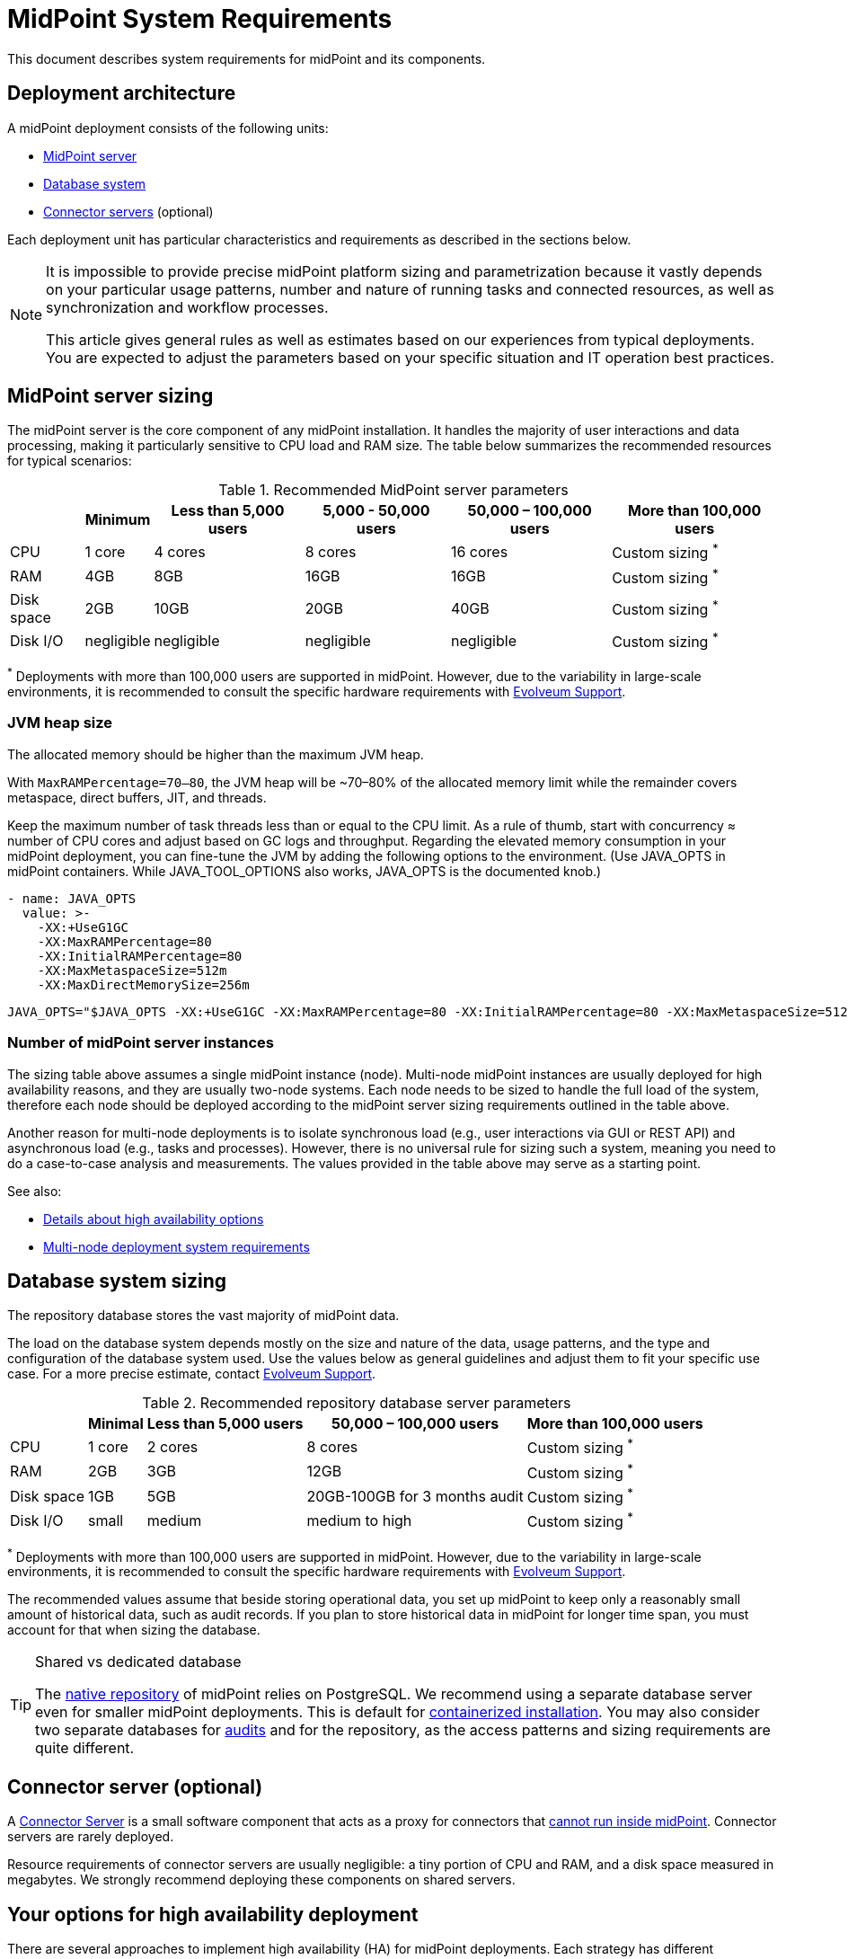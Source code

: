 = MidPoint System Requirements
:page-nav-title: System Requirements
:page-wiki-name: System Requirements
:page-wiki-id: 3145846
:page-wiki-metadata-create-user: mamut
:page-wiki-metadata-create-date: 2011-09-27T13:44:16.115+02:00
:page-wiki-metadata-modify-user: petr.gasparik
:page-wiki-metadata-modify-date: 2020-07-15T11:06:14.784+02:00
:page-upkeep-status: green
:page-toc: top
:page-display-order: 10
:page-description: Recommended system sizing and infrastructure configuration for midPoint deployment in various scenarios
:page-keywords: system requirements, sizing, infrastructure, clustering

This document describes system requirements for midPoint and its components.

== Deployment architecture

A midPoint deployment consists of the following units:

* <<midpoint_server_sizing,MidPoint server>>

* <<database_system_sizing,Database system>>

* <<connector_servers_sizing,Connector servers>> (optional)

Each deployment unit has particular characteristics and requirements as described in the sections below.

[NOTE]
====
It is impossible to provide precise midPoint platform sizing and parametrization
because it vastly depends on your particular usage patterns,
number and nature of running tasks and connected resources,
as well as synchronization and workflow processes.

This article gives general rules as well as estimates based on our experiences from typical deployments.
You are expected to adjust the parameters based on your specific situation and IT operation best practices.
====

[[midpoint_server_sizing]]
== MidPoint server sizing

The midPoint server is the core component of any midPoint installation.
It handles the majority of user interactions and data processing, making it particularly sensitive to CPU load and RAM size.
The table below summarizes the recommended resources for typical scenarios:

// TODO: Are the disk size values still valid for 4.9+, with all the new caching?
//(or probably the DB disk size, but the question stands) 2025-07-08 @dakle
.Recommended MidPoint server parameters
[%autowidth]
|===
|  | Minimum | Less than 5,000 users | 5,000 - 50,000 users | 50,000 – 100,000 users | More than 100,000 users

| CPU
| 1 core
| 4 cores
| 8 cores
| 16 cores
| Custom sizing ^*^


| RAM
| 4GB
| 8GB
| 16GB
| 16GB
| Custom sizing ^*^


| Disk space
| 2GB
| 10GB
| 20GB
| 40GB
| Custom sizing ^*^


| Disk I/O
| negligible
| negligible
| negligible
| negligible
| Custom sizing ^*^
|===


^*^ Deployments with more than 100,000 users are supported in midPoint.
However, due to the variability in large-scale environments, it is recommended to consult the specific hardware requirements with link:https://evolveum.com/services/consulting-services/[Evolveum Support].


=== JVM heap size

The allocated memory should be higher than the maximum JVM heap.

With `MaxRAMPercentage=70–80`, the JVM heap will be ~70–80% of the allocated memory limit while the remainder covers metaspace, direct buffers, JIT, and threads.

Keep the maximum number of task threads less than or equal to the CPU limit.
As a rule of thumb, start with concurrency ≈ number of CPU cores and adjust based on GC logs and throughput.
Regarding the elevated memory consumption in your midPoint deployment, you can fine-tune the JVM by adding the following options to the environment. (Use JAVA_OPTS in midPoint containers. While JAVA_TOOL_OPTIONS also works, JAVA_OPTS is the documented knob.)

[source,containers]
----
- name: JAVA_OPTS
  value: >-
    -XX:+UseG1GC
    -XX:MaxRAMPercentage=80
    -XX:InitialRAMPercentage=80
    -XX:MaxMetaspaceSize=512m
    -XX:MaxDirectMemorySize=256m
----

[source,bare instalation]
----
JAVA_OPTS="$JAVA_OPTS -XX:+UseG1GC -XX:MaxRAMPercentage=80 -XX:InitialRAMPercentage=80 -XX:MaxMetaspaceSize=512m -XX:MaxDirectMemorySize=256m"
----


=== Number of midPoint server instances

The sizing table above assumes a single midPoint instance (node).
Multi-node midPoint instances are usually deployed for high availability reasons, and they are usually two-node systems.
Each node needs to be sized to handle the full load of the system, therefore each node should be deployed according to the midPoint server sizing requirements outlined in the table above.

Another reason for multi-node deployments is to isolate synchronous load (e.g., user interactions via GUI or REST API) and asynchronous load (e.g., tasks and processes).
However, there is no universal rule for sizing such a system, meaning you need to do a case-to-case analysis and measurements.
The values provided in the table above may serve as a starting point.

See also:

* <<high-availability,Details about high availability options>>
* <<multi-node-deployment,Multi-node deployment system requirements>>

[[database_system_sizing]]
== Database system sizing

// TODO reference native repo docs, when sizing is written for it:
// xref:/midpoint/reference/repository/native-postgresql/postgresql-configuration/#db-server-sizing[]
// checked on 2025-07-08, not written yet. @dakle

The repository database stores the vast majority of midPoint data.

The load on the database system depends mostly on the size and nature of the data, usage patterns, and the type and configuration of the database system used.
Use the values below as general guidelines and adjust them to fit your specific use case.
For a more precise estimate, contact link:https://evolveum.com/services/consulting-services/[Evolveum Support].

.Recommended repository database server parameters
[%autowidth]
|===
|  | Minimal | Less than 5,000 users | 50,000 – 100,000 users | More than 100,000 users

| CPU
| 1 core
| 2 cores
| 8 cores
| Custom sizing ^*^

| RAM
| 2GB
| 3GB
| 12GB
| Custom sizing ^*^

| Disk space
| 1GB
| 5GB
| 20GB-100GB for 3 months audit
| Custom sizing ^*^

| Disk I/O
| small
| medium
| medium to high
| Custom sizing ^*^

|===

^*^ Deployments with more than 100,000 users are supported in midPoint.
However, due to the variability in large-scale environments, it is recommended to consult the specific hardware requirements with link:https://evolveum.com/services/consulting-services/[Evolveum Support].

The recommended values assume that beside storing operational data, you set up midPoint to keep only a reasonably small amount of historical data, such as audit records.
If you plan to store historical data in midPoint for longer time span, you must account for that when sizing the database.

[[shared-vs-dedicated-database]]
[TIP]
.Shared vs dedicated database
====
The xref:/midpoint/reference/repository/native-postgresql/[native repository] of midPoint relies on PostgreSQL.
We recommend using a separate database server even for smaller midPoint deployments.
This is default for xref:/midpoint/install/#containerized[containerized installation].
You may also consider two separate databases for xref:/midpoint/reference/security/audit/#separate-repository-configuration-for-audit[audits] and for the repository, as the access patterns and sizing requirements are quite different.
====

[[connector_servers_sizing]]
== Connector server (optional)

A xref:/connectors/connid/1.x/connector-server/[Connector Server] is a small software component that acts as a proxy for connectors that xref:/connectors/connid/1.x/connector-server/#why-use-a-connector-server[cannot run inside midPoint].
Connector servers are rarely deployed.

Resource requirements of connector servers are usually negligible:
a tiny portion of CPU and RAM, and a disk space measured in megabytes.
We strongly recommend deploying these components on shared servers.

[[high-availability]]
== Your options for high availability deployment

There are several approaches to implement high availability (HA) for midPoint deployments.
Each strategy has different characteristics and costs:

* <<virtualization-based-failover,Virtualization-Based Strategy for Failover>>

* <<load_balanced_shared,Multiple-node deployment>>

[TIP]
.Is midPoint business-critical for you?
====
MidPoint is an identity management system, and as such, it is seldom a business-critical system.
If midPoint fails, the impact is usually negligible.
The integrated systems (resources) are independent of the midPoint instance by design.
Therefore midPoint failure does not influence the operation of such systems in any significant way.
A midPoint failure can influence identity management capabilities, password resets etc.
But these functions are usually *not critical* for operation, especially if the outages of midPoint are short (minutes).
Even longer outages (hours) do not usually impact operation of the infrastructure in any significant way.
This is important to keep in mind when choosing the right HA strategy.
====

[[virtualization-based-failover]]
=== Virtualization-based strategy for failover

The easiest way to implement a failover strategy is to leverage the underlying virtualization infrastructure.
If the host machine running the midPoint virtual machine fails, it is easy to move the entire virtual machine to a different host.
The transfer inflicts some downtime (usually a few minutes).
However, since midPoint is not a business critical system, this downtime is generally acceptable.

In this scenario, midPoint is set up to run in a single-node configuration (default), and no extra configuration is necessary.
You only need to set up backups at adequate frequency to minimize data loss in case of fire.
The failover mechanism is completely transparent.
MidPoint has internal mechanisms to recover from system outages which are utilized after midPoint restarts on a different machine.

This approach does not achieve high availability per se because midPoint runs on a single node and if that node fails, midPoint goes down.
However, it is a cost-efficient failover strategy to prevent a prolonged midPoint downtime, especially if midPoint and the database run on the same virtual machine.

[[load_balanced_shared]]
=== High availability through multiple nodes

This approach relies on deploying multiple instances (nodes) of midPoint and using a standard HTTP load balancer at the HTTP layer (in the link:https://en.wikipedia.org/wiki/Load_balancing_(computing)#Persistence[sticky mode]).
All midPoint nodes connect to the same database.
Depending on xref:/midpoint/install/#installation-options[how you installed midPoint], you may choose to share the database with other systems or dedicate it to midPoint.
As <<shared-vs-dedicated-database,mentioned above>>, we always recommend using a dedicated database for midPoint.

Refer to the <<multi-node-deployment,section on multiple-node deployment>> for details.

=== Database high availability

MidPoint does not explicitly support repository-level clustering.
Even in big deployments, the bottle neck is usually the amount of resources or the effective communication speed of the resources.

We suggest to primarily *set up a proper backup solution* and verify the time to recovery.

If you require clustering the DB, you can set up an link:https://www.geeksforgeeks.org/system-design/active-passive-active-active-architecture-for-high-availability-system/[active-passive] failover mechanism and take advantage of the PostgreSQL database-side clustering support on the JDBC driver level.

// This is best covered in [midPoint] Advice on Database High Availability --  https://lists.evolveum.com/pipermail/midpoint/2024-May/008167.html

This is the most expensive set-up and it is seldom justifiable due to the cost of the HA database system.
The usual compromise in this case is to use active-passive database HA strategies.
Due to the low criticality of midPoint, this is usually acceptable from the operational point of view.

== Software and infrastructure requirements

When starting an IAM project, you must prepare not only the midPoint servers but also the database and load balancer (if required).
You need access to the infrastructure where these servers are running, as well as to the source and target systems.

Refer to the xref:/midpoint/release/[midPoint Releases] documentation for software requirements.

=== Basic single-node deployment

The following schema represents a basic deployment environment:

.Basic single-node midPoint deployment
image::midpoint-environment-schema-basic.svg["Basic midPoint deployment schema with midPoint and its repository in the center; lines showing access routes to example source and target resources and user's computer. Optional VPN is placed between midPoint and the computer"]

In the center of the schema, the largest rectangle represents a virtual machine, usually running Linux, with the xref:/midpoint/install/bare-installation/distribution/#purpose-and-quality[basic required set of tools] installed.
MidPoint runs on this virtual machine.
It may also be a xref:/midpoint/install/containers/[Docker container with a midPoint image].
The database repository preferably runs on a separate virtual machine, albeit possibly on the same physical server.

==== Shared database repository

For the database repository (DB), you can use an existing DB server or set up a new dedicated one.
The midPoint server needs to have access to it using SQL via TCP/IP.
Do not forget to configure the firewalls to enable communication over the used ports.

The database needs to be configured prior to midPoint installation so that the person who installs midPoint can configure the midPoint instance correctly.
If you deploy in containers, see xref:/midpoint/install/containers/#deployment-schema[] for details.

==== Notification system

If e-mail notifications are needed, access to the SMTP server and an account with send privileges is required.
If you need SMS notifications, you also need access to an SMS gateway and have the account privileges to send SMS.

==== Secure access to your deployment

If your setup requires access to your midPoint deployment over the public Internet, you need to secure the communication between end users' computers and the midPoint instance.
Typically, HTTP communication encrypted using link:https://en.wikipedia.org/wiki/Transport_Layer_Security[TLS] is enough.
A more heavyweight solution is to use a virtual private network (VPN) for everyone who needs to access midPoint.
TLS encrypts the communication between users and midPoint server (or the load balancer before it), VPN provides a tunnel from the user's machine to midPoint (or the load balancer).

==== Optional SSH access to nodes

You can set up an SSH access to your midPoint nodes.
You can use it, for example, to access midPoint configuration files and logs or to troubleshoot your deployment.
The options for issue resolution vary depending on how you deploy and set up midPoint.

==== Resources

There are many different communication protocols the resources may use.
The schema above shows just a couple of the most common ones.

You may have an HR system which is only able to give midPoint CSV files, there may be more complex systems, data of which you can access using SQL, you may need to connect an Active Directory, and so on.
With some resources, such as xref:/connectors/connectors/com.evolveum.polygon.connector.sap.SapConnector/[SAP and JCo], you need to enable API on the target resources, open your firewall on the servers where the target systems run, and create an account with appropriate permissions to manage identities.
In certain cases, you may have to deploy a <<connector_servers_sizing,connector server>> to access some special resources.
The list of options is endless and very much depends on what exactly you need to manage with midPoint.

=== Multi-node deployment

The situation gets a bit more complex when you deploy midPoint on two or more nodes:

.Deployment of midPoint with two nodes, a load balancer, optional VPN, and a few example resources
image::midpoint-environment-schema-HA-two-nodes.svg["MidPoint deployment schema with two midPoint nodes and their shared repository in the center; lines showing access routes to example source and target resources and user's computer. Load balancer and an optional VPN are placed between midPoint and the computer"]

==== Work distribution

In multi-node deployment, the job distribution among the nodes is handled centrally.

The repository DB keeps track of worker task states, i.e., which are to be done, in progress, or done.
MidPoint uses the Quartz job scheduling library on each node.
The Quartz library instances use the xref:/midpoint/reference/tasks/task-manager/configuration/#jdbc-scheduler-job-store[central JDBC scheduler job store] to ensure that no single task is processed by multiple nodes concurrently.
The available worker tasks are picked by the nodes on the first-come-first-served basis, which ensures a reasonably even task distribution.

Refer to xref:/midpoint/reference/tasks/task-manager/[] for details on task handling in midPoint.

==== Communication among nodes

The nodes communicate primarily with the central repository database rather than among themselves.
One exception is *cache invalidation*.
When a node changes data in the midPoint database, the node informs other nodes about the need to invalidate their cache.
The *communication between nodes runs over HTTPS*.

Refer to the xref:/midpoint/reference/deployment/clustering-ha/#intra-cluster-communication[article on high-availability deployment] for details about node communication.

==== All nodes are created equal

All nodes need to have the same configuration and access levels regardless of whether you deploy midPoint on 200 nodes or just one.
There must be no differences because *all nodes are created equal*: when one node goes down, others need to replace it in full.

You can check that connections to resources work as expected using `ping`, `telnet`, or `wget`, for instance.

== Environment requirements

Usually, at least two environments are typically used for the development of an IAM deployment: test and production.
In many cases, there is also a local midPoint installation on the identity engineer's computer and a separate development environment in the customer's infrastructure.

=== Keep the environments as similar as possible

The best practice is to use a configuration that is as similar as possible in all these environments.
However, the environments should also be completely isolated so that the test environment cannot touch production data on a resource.
VPN can be shared.

We recommend having the same operating system, midPoint version, and resource data for all environments.
If _same_ is not possible, as similar as possible is desirable.
Any differences may lead to situations where something works and is well tested in one environment, but does not work in another.

Regardless of how similar you can keep your environments,
*we suggest you xref:/midpoint/reference/simulation/[simulate every change]* on the production environment before you deploy it.
Using simulations, you can discover issues before they can do any damage to your production data.

If the data you manage with midPoint are sensitive and cannot be used in the development environment, you can obfuscate them and only use a part of them as a sample.
However, the schema and all attributes that you use need to be used the same way as in the production environment to minimize differences.

When deploying the solution to production, you need to have access to the production environment and the data there.
In this case, it is not necessary to obfuscate data for the test or development environments, because the same identity engineer is responsible for the development, testing and deployment.

[WARNING]
====
Irrespective of whether you use the original or obfuscated data, you need to be able to use production data in the development phase to prevent future issues.

Note that running an IDM project involves consolidating users, changing the data structures, and accessing data in general.
Every discrepancy and exception will surface in production, and you will need to decide how to handle it.
That is why it is best to implement your IDM project when you are not doing acceptance testing, have problems in production, or face hard deadlines.
====

== See also

* xref:/midpoint/release/[midPoint Releases]

* xref:/midpoint/reference/repository/native-postgresql/[]

* xref:/midpoint/reference/deployment/clustering-ha/[]
